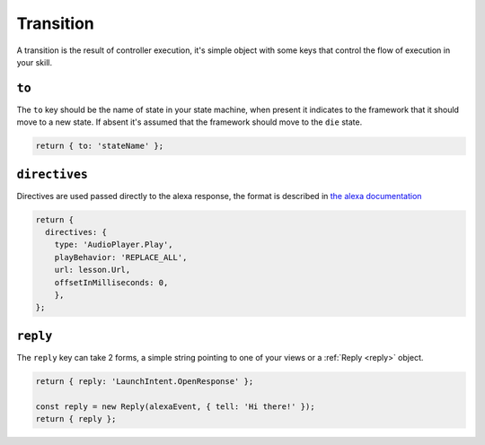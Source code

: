 .. _transition:

Transition
===========

A transition is the result of controller execution, it's simple object with some keys that control the flow  of execution in your skill. 

``to``
------

The ``to`` key should be the name of state in your state machine, when present it indicates to the framework that it should move to a new state. If absent it's assumed that the framework should move to the ``die`` state.

.. code-block:: javascript

  return { to: 'stateName' };


``directives``
--------------

Directives are used passed directly to the alexa response, the format is described in `the alexa documentation <https://developer.amazon.com/public/solutions/alexa/alexa-voice-service/reference/interaction-model#interfaces>`_

.. code-block:: javascript

  return {
    directives: {
      type: 'AudioPlayer.Play',
      playBehavior: 'REPLACE_ALL',
      url: lesson.Url,
      offsetInMilliseconds: 0,
      },
  };

``reply``
---------

The ``reply`` key can take 2 forms, a simple string pointing to one of your views or a :ref:`Reply <reply>` object. 

.. code-block:: javascript

  return { reply: 'LaunchIntent.OpenResponse' };

  const reply = new Reply(alexaEvent, { tell: 'Hi there!' });
  return { reply };

